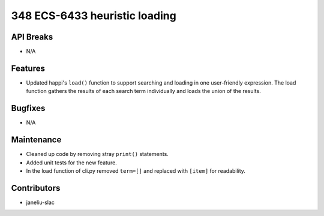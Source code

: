 348 ECS-6433 heuristic loading
#################

API Breaks
----------
- N/A

Features
--------
- Updated happi's ``load()`` function to support searching and loading in one user-friendly expression. The load function gathers the results of each search term individually and loads the union of the results.

Bugfixes
--------
- N/A

Maintenance
-----------
- Cleaned up code by removing stray ``print()`` statements.
- Added unit tests for the new feature.
- In the load function of cli.py removed ``term=[]`` and replaced with ``[item]`` for readability.

Contributors
------------
- janeliu-slac
